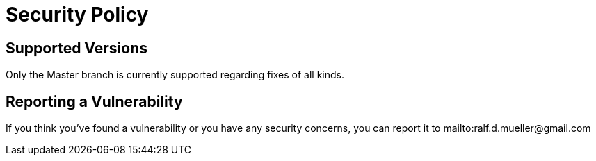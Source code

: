 = Security Policy

== Supported Versions

Only the Master branch is currently supported regarding fixes of all kinds.

== Reporting a Vulnerability

If you think you've found a vulnerability or you have any security concerns, you can report it to mailto:ralf.d.mueller@gmail.com

